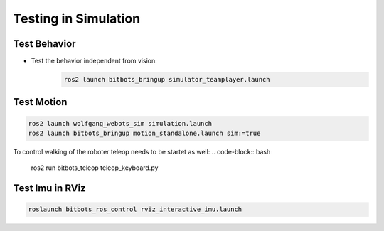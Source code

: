 Testing in Simulation
=====================

Test Behavior
-------------
- Test the behavior independent from vision:
    .. code-block:: bash

        ros2 launch bitbots_bringup simulator_teamplayer.launch


Test Motion
-----------
.. code-block:: bash

    ros2 launch wolfgang_webots_sim simulation.launch
    ros2 launch bitbots_bringup motion_standalone.launch sim:=true

To control walking of the roboter teleop needs to be startet  as well:
.. code-block:: bash

    ros2 run bitbots_teleop teleop_keyboard.py


Test Imu in RViz
----------------
.. code-block:: bash

    roslaunch bitbots_ros_control rviz_interactive_imu.launch
